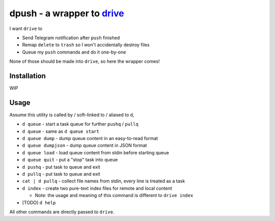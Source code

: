 ===============================================================================
dpush - a wrapper to `drive <https://github.com/odeke-em/drive>`_
===============================================================================
I want ``drive`` to

* Send Telegram notification after ``push`` finished
* Remap ``delete`` to ``trash`` so I won't accidentally destroy files
* Queue my ``push`` commands and do it one-by-one

None of those should be made into ``drive``, so here the wrapper comes!


Installation
-------------------------------------------------------------------------------
WIP


Usage
-------------------------------------------------------------------------------
Assume this utility is called by / soft-linked to / aliased to ``d``,

* ``d queue`` - start a task queue for further ``pushq`` / ``pullq``
* ``d queue`` - same as ``d queue start``
* ``d queue dump`` - dump queue content in an easy-to-read format
* ``d queue dumpjson`` - dump queue content in JSON format
* ``d queue load`` - load queue content from stdin before starting queue
* ``d queue quit`` - put a "stop" task into queue
* ``d pushq`` - put task to queue and exit
* ``d pullq`` - put task to queue and exit
* ``cat | d pullq`` - collect file names from stdin, every line is treated as a task
* ``d index`` - create two pure-text index files for remote and local content

  - Note: the usage and meaning of this command is different to ``drive index``

* [TODO] ``d help``

All other commands are directly passed to ``drive``.
